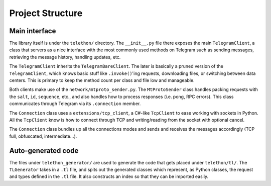 =================
Project Structure
=================


Main interface
**************

The library itself is under the ``telethon/`` directory. The
``__init__.py`` file there exposes the main ``TelegramClient``, a class
that servers as a nice interface with the most commonly used methods on
Telegram such as sending messages, retrieving the message history,
handling updates, etc.

The ``TelegramClient`` inherits the ``TelegramBareClient``. The later is
basically a pruned version of the ``TelegramClient``, which knows basic
stuff like ``.invoke()``\ 'ing requests, downloading files, or switching
between data centers. This is primary to keep the method count per class
and file low and manageable.

Both clients make use of the ``network/mtproto_sender.py``. The
``MtProtoSender`` class handles packing requests with the ``salt``,
``id``, ``sequence``, etc., and also handles how to process responses
(i.e. pong, RPC errors). This class communicates through Telegram via
its ``.connection`` member.

The ``Connection`` class uses a ``extensions/tcp_client``, a C#-like
``TcpClient`` to ease working with sockets in Python. All the
``TcpClient`` know is how to connect through TCP and writing/reading
from the socket with optional cancel.

The ``Connection`` class bundles up all the connections modes and sends
and receives the messages accordingly (TCP full, obfuscated,
intermediate…).

Auto-generated code
*******************

The files under ``telethon_generator/`` are used to generate the code
that gets placed under ``telethon/tl/``. The ``TLGenerator`` takes in a
``.tl`` file, and spits out the generated classes which represent, as
Python classes, the request and types defined in the ``.tl`` file. It
also constructs an index so that they can be imported easily.
